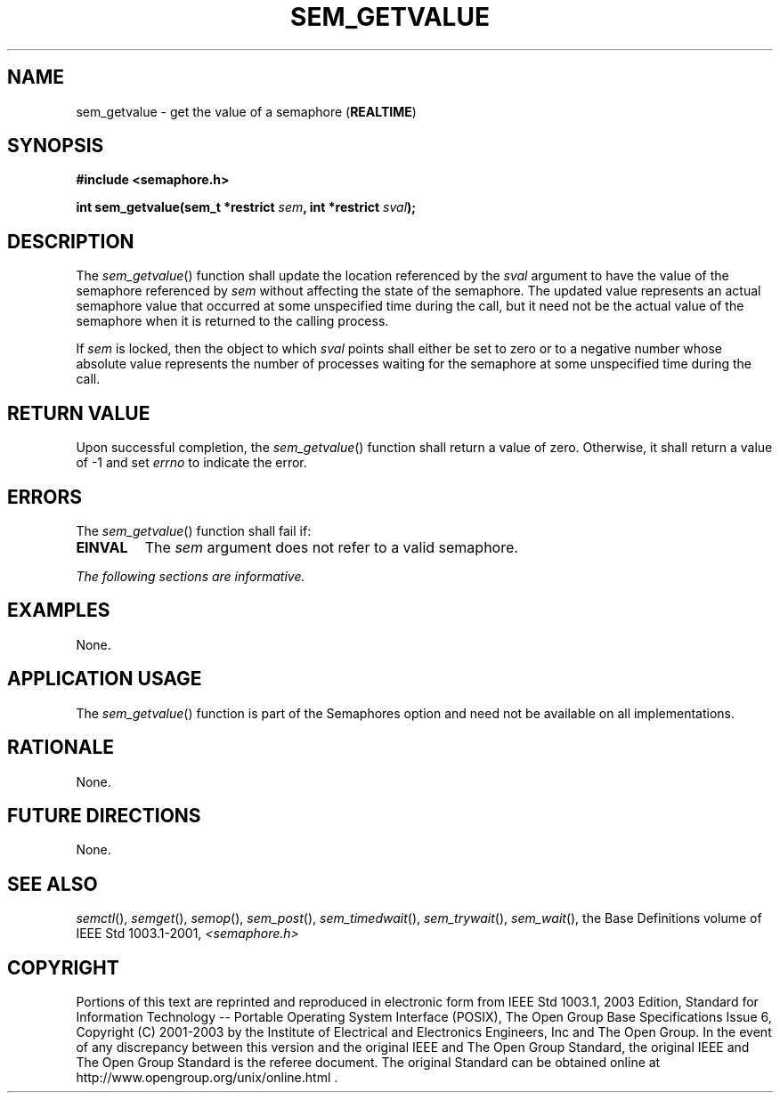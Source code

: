 .\" Copyright (c) 2001-2003 The Open Group, All Rights Reserved 
.TH "SEM_GETVALUE" 3 2003 "IEEE/The Open Group" "POSIX Programmer's Manual"
.\" sem_getvalue 
.SH NAME
sem_getvalue \- get the value of a semaphore (\fBREALTIME\fP)
.SH SYNOPSIS
.LP
\fB#include <semaphore.h>
.br
.sp
int sem_getvalue(sem_t *restrict\fP \fIsem\fP\fB, int *restrict\fP
\fIsval\fP\fB); \fP
\fB
.br
\fP
.SH DESCRIPTION
.LP
The \fIsem_getvalue\fP() function shall update the location referenced
by the \fIsval\fP argument to have the value of the
semaphore referenced by \fIsem\fP without affecting the state of the
semaphore. The updated value represents an actual semaphore
value that occurred at some unspecified time during the call, but
it need not be the actual value of the semaphore when it is
returned to the calling process.
.LP
If \fIsem\fP is locked, then the object to which \fIsval\fP points
shall either be set to zero or to a negative number whose
absolute value represents the number of processes waiting for the
semaphore at some unspecified time during the call.
.SH RETURN VALUE
.LP
Upon successful completion, the \fIsem_getvalue\fP() function shall
return a value of zero. Otherwise, it shall return a value
of -1 and set \fIerrno\fP to indicate the error.
.SH ERRORS
.LP
The \fIsem_getvalue\fP() function shall fail if:
.TP 7
.B EINVAL
The \fIsem\fP argument does not refer to a valid semaphore.
.sp
.LP
\fIThe following sections are informative.\fP
.SH EXAMPLES
.LP
None.
.SH APPLICATION USAGE
.LP
The \fIsem_getvalue\fP() function is part of the Semaphores option
and need not be available on all implementations.
.SH RATIONALE
.LP
None.
.SH FUTURE DIRECTIONS
.LP
None.
.SH SEE ALSO
.LP
\fIsemctl\fP(), \fIsemget\fP(), \fIsemop\fP(),
\fIsem_post\fP(), \fIsem_timedwait\fP(), \fIsem_trywait\fP(),
\fIsem_wait\fP(), the Base Definitions volume of
IEEE\ Std\ 1003.1-2001, \fI<semaphore.h>\fP
.SH COPYRIGHT
Portions of this text are reprinted and reproduced in electronic form
from IEEE Std 1003.1, 2003 Edition, Standard for Information Technology
-- Portable Operating System Interface (POSIX), The Open Group Base
Specifications Issue 6, Copyright (C) 2001-2003 by the Institute of
Electrical and Electronics Engineers, Inc and The Open Group. In the
event of any discrepancy between this version and the original IEEE and
The Open Group Standard, the original IEEE and The Open Group Standard
is the referee document. The original Standard can be obtained online at
http://www.opengroup.org/unix/online.html .
